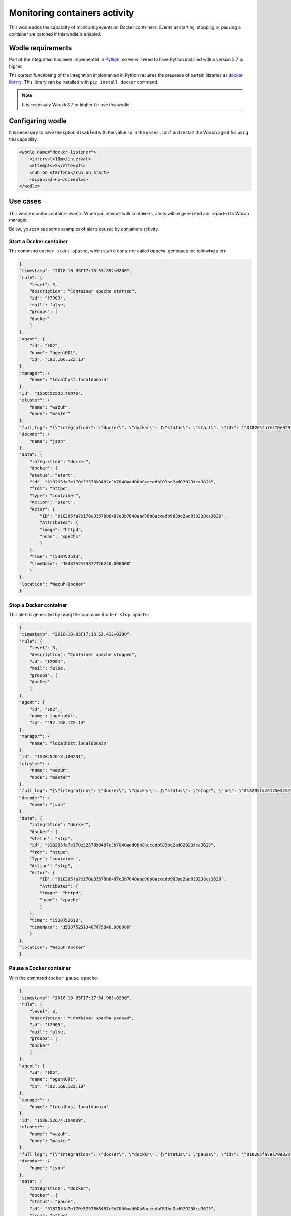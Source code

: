 .. Copyright (C) 2018 Wazuh, Inc.

.. _docker_containers_activity:

Monitoring containers activity
==============================

This wodle adds the capability of monitoring events on Docker containers. Events as starting, stopping or pausing a container are catched if this wodle is enabled.

Wodle requirements
^^^^^^^^^^^^^^^^^^

Part of the integration has been implemented in `Python <https://www.python.org/>`_, so we will need to have Python installed with a version 2.7 or higher. 

The correct functioning of the integration implemented in Python requires the presence of certain libraries as `docker library <https://pypi.org/project/docker/>`_. This library can be installed with ``pip install docker`` command.

.. note::

        It is necessary Wauzh 3.7 or higher for use this wodle

Configuring wodle
^^^^^^^^^^^^^^^^^

It is necessary to have the option ``disabled`` with the value ``no`` in the ``ossec.conf`` and restart the Wazuh agent for using this capability.

.. code-block:: xml

    <wodle name="docker-listener">
        <interval>10m</interval>
        <attempts>5</attempts>
        <run_on_start>no</run_on_start>
        <disabled>no</disabled>
    </wodle>

Use cases
^^^^^^^^^

This wodle monitor container events. When you interact with containers, alerts will be generated and reported to Wazuh manager.

Below, you can see some examples of alerts caused by containers activity.

Start a Docker container
------------------------

The command ``docker start apache``, which start a container called `apache`, generates the following alert:

.. code-block:: console

    {
    "timestamp": "2018-10-05T17:15:33.892+0200",
    "rule": {
        "level": 3,
        "description": "Container apache started",
        "id": "87903",
        "mail": false,
        "groups": [
        "docker"
        ]
    },
    "agent": {
        "id": "002",
        "name": "agent001",
        "ip": "192.168.122.19"
    },
    "manager": {
        "name": "localhost.localdomain"
    },
    "id": "1538752533.76076",
    "cluster": {
        "name": "wazuh",
        "node": "master"
    },
    "full_log": "{\"integration\": \"docker\", \"docker\": {\"status\": \"start\", \"id\": \"018205fa7e170e32578b8487e3b7040aad00b8accedb983bc2ad029238ca3620\", \"from\": \"httpd\", \"Type\": \"container\", \"Action\": \"start\", \"Actor\": {\"ID\": \"018205fa7e170e32578b8487e3b7040aad00b8accedb983bc2ad029238ca3620\", \"Attributes\": {\"image\": \"httpd\", \"name\": \"apache\"}}, \"time\": 1538752533, \"timeNano\": 1538752533877226210}}",
    "decoder": {
        "name": "json"
    },
    "data": {
        "integration": "docker",
        "docker": {
        "status": "start",
        "id": "018205fa7e170e32578b8487e3b7040aad00b8accedb983bc2ad029238ca3620",
        "from": "httpd",
        "Type": "container",
        "Action": "start",
        "Actor": {
            "ID": "018205fa7e170e32578b8487e3b7040aad00b8accedb983bc2ad029238ca3620",
            "Attributes": {
            "image": "httpd",
            "name": "apache"
            }
        },
        "time": "1538752533",
        "timeNano": "1538752533877226240.000000"
        }
    },
    "location": "Wazuh-Docker"
    }


Stop a Docker container
-----------------------

This alert is generated by using the command ``docker stop apache``:

.. code-block:: console

    {
    "timestamp": "2018-10-05T17:16:53.412+0200",
    "rule": {
        "level": 3,
        "description": "Container apache stopped",
        "id": "87904",
        "mail": false,
        "groups": [
        "docker"
        ]
    },
    "agent": {
        "id": "002",
        "name": "agent001",
        "ip": "192.168.122.19"
    },
    "manager": {
        "name": "localhost.localdomain"
    },
    "id": "1538752613.100231",
    "cluster": {
        "name": "wazuh",
        "node": "master"
    },
    "full_log": "{\"integration\": \"docker\", \"docker\": {\"status\": \"stop\", \"id\": \"018205fa7e170e32578b8487e3b7040aad00b8accedb983bc2ad029238ca3620\", \"from\": \"httpd\", \"Type\": \"container\", \"Action\": \"stop\", \"Actor\": {\"ID\": \"018205fa7e170e32578b8487e3b7040aad00b8accedb983bc2ad029238ca3620\", \"Attributes\": {\"image\": \"httpd\", \"name\": \"apache\"}}, \"time\": 1538752613, \"timeNano\": 1538752613407075872}}",
    "decoder": {
        "name": "json"
    },
    "data": {
        "integration": "docker",
        "docker": {
        "status": "stop",
        "id": "018205fa7e170e32578b8487e3b7040aad00b8accedb983bc2ad029238ca3620",
        "from": "httpd",
        "Type": "container",
        "Action": "stop",
        "Actor": {
            "ID": "018205fa7e170e32578b8487e3b7040aad00b8accedb983bc2ad029238ca3620",
            "Attributes": {
            "image": "httpd",
            "name": "apache"
            }
        },
        "time": "1538752613",
        "timeNano": "1538752613407075840.000000"
        }
    },
    "location": "Wazuh-Docker"
    }


Pause a Docker container
------------------------

With the command ``docker pause apache``:

.. code-block:: console

    {
    "timestamp": "2018-10-05T17:17:54.988+0200",
    "rule": {
        "level": 3,
        "description": "Container apache paused",
        "id": "87905",
        "mail": false,
        "groups": [
        "docker"
        ]
    },
    "agent": {
        "id": "002",
        "name": "agent001",
        "ip": "192.168.122.19"
    },
    "manager": {
        "name": "localhost.localdomain"
    },
    "id": "1538752674.104889",
    "cluster": {
        "name": "wazuh",
        "node": "master"
    },
    "full_log": "{\"integration\": \"docker\", \"docker\": {\"status\": \"pause\", \"id\": \"018205fa7e170e32578b8487e3b7040aad00b8accedb983bc2ad029238ca3620\", \"from\": \"httpd\", \"Type\": \"container\", \"Action\": \"pause\", \"Actor\": {\"ID\": \"018205fa7e170e32578b8487e3b7040aad00b8accedb983bc2ad029238ca3620\", \"Attributes\": {\"image\": \"httpd\", \"name\": \"apache\"}}, \"time\": 1538752674, \"timeNano\": 1538752674984734790}}",
    "decoder": {
        "name": "json"
    },
    "data": {
        "integration": "docker",
        "docker": {
        "status": "pause",
        "id": "018205fa7e170e32578b8487e3b7040aad00b8accedb983bc2ad029238ca3620",
        "from": "httpd",
        "Type": "container",
        "Action": "pause",
        "Actor": {
            "ID": "018205fa7e170e32578b8487e3b7040aad00b8accedb983bc2ad029238ca3620",
            "Attributes": {
            "image": "httpd",
            "name": "apache"
            }
        },
        "time": "1538752674",
        "timeNano": "1538752674984734720.000000"
        }
    },
    "location": "Wazuh-Docker"
    }


Unpause a Docker container
--------------------------

This is the alert for ``docker unpause apache`` command:

.. code-block:: console

    {
    "timestamp": "2018-10-05T17:18:35.373+0200",
    "rule": {
        "level": 3,
        "description": "Container apache unpaused",
        "id": "87905",
        "mail": false,
        "groups": [
        "docker"
        ]
    },
    "agent": {
        "id": "002",
        "name": "agent001",
        "ip": "192.168.122.19"
    },
    "manager": {
        "name": "localhost.localdomain"
    },
    "id": "1538752715.105822",
    "cluster": {
        "name": "wazuh",
        "node": "master"
    },
    "full_log": "{\"integration\": \"docker\", \"docker\": {\"status\": \"unpause\", \"id\": \"018205fa7e170e32578b8487e3b7040aad00b8accedb983bc2ad029238ca3620\", \"from\": \"httpd\", \"Type\": \"container\", \"Action\": \"unpause\", \"Actor\": {\"ID\": \"018205fa7e170e32578b8487e3b7040aad00b8accedb983bc2ad029238ca3620\", \"Attributes\": {\"image\": \"httpd\", \"name\": \"apache\"}}, \"time\": 1538752715, \"timeNano\": 1538752715369717277}}",
    "decoder": {
        "name": "json"
    },
    "data": {
        "integration": "docker",
        "docker": {
        "status": "unpause",
        "id": "018205fa7e170e32578b8487e3b7040aad00b8accedb983bc2ad029238ca3620",
        "from": "httpd",
        "Type": "container",
        "Action": "unpause",
        "Actor": {
            "ID": "018205fa7e170e32578b8487e3b7040aad00b8accedb983bc2ad029238ca3620",
            "Attributes": {
            "image": "httpd",
            "name": "apache"
            }
        },
        "time": "1538752715",
        "timeNano": "1538752715369717248.000000"
        }
    },
    "location": "Wazuh-Docker"
    }